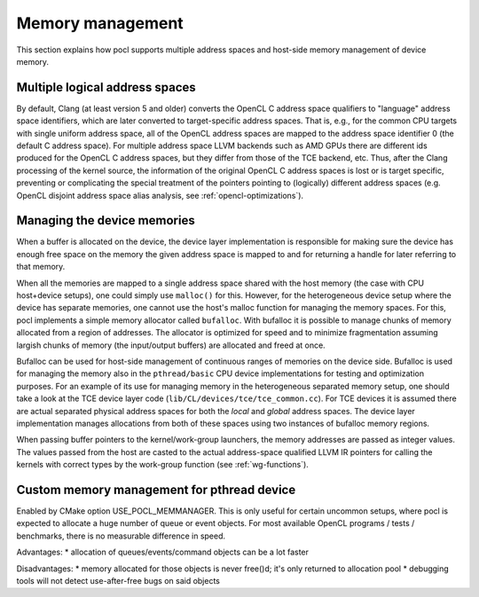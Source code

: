 Memory management
-----------------

This section explains how pocl supports multiple address spaces and
host-side memory management of device memory.

Multiple logical address spaces
^^^^^^^^^^^^^^^^^^^^^^^^^^^^^^^

By default, Clang (at least version 5 and older) converts the OpenCL C address space
qualifiers to "language" address space identifiers, which are later converted to
target-specific address spaces. That is, e.g., for the common CPU targets with
single uniform address space, all of the OpenCL address spaces are mapped to the
address space identifier 0 (the default C address space). For multiple address space
LLVM backends such as AMD GPUs there are different ids produced for the OpenCL C address spaces,
but they differ from those of the TCE backend, etc. Thus, after the Clang processing of
the kernel source, the information of the original OpenCL C address spaces is lost or is 
target specific, preventing or complicating the special treatment of the pointers pointing 
to (logically) different address spaces (e.g. OpenCL disjoint address space alias analysis,
see :ref:`opencl-optimizations`).


Managing the device memories
^^^^^^^^^^^^^^^^^^^^^^^^^^^^

When a buffer is allocated on the device, the device layer implementation is responsible for
making sure the device has enough free space on the memory the given address space is mapped to
and for returning a handle for later referring to that memory. 

When all the memories are mapped to a single address space shared with the host memory (the case 
with CPU host+device setups), one could simply use ``malloc()`` for this. However, for the 
heterogeneous device setup where the device has separate memories, one cannot
use the host's malloc function for managing the memory spaces. For this, pocl implements a simple
memory allocator called ``bufalloc``. With bufalloc it is possible to manage chunks of memory 
allocated from a region of addresses. The allocator is optimized for speed and to minimize
fragmentation assuming largish chunks of memory (the input/output buffers) are allocated and 
freed at once.

Bufalloc can be used for host-side management of continuous ranges of memories on the
device side. Bufalloc is used for managing the memory also in the ``pthread/basic`` 
CPU device implementations for testing and optimization purposes. For an example of 
its use for managing memory in the heterogeneous separated memory setup, one should take 
a look at the TCE device layer code (``lib/CL/devices/tce/tce_common.cc``). For TCE devices 
it is assumed there are actual separated physical address spaces for both the *local* and *global* 
address spaces. The device layer implementation manages allocations from both of these spaces 
using two instances of bufalloc memory regions.

When passing buffer pointers to the kernel/work-group launchers, the memory addresses are
passed as integer values. The values passed from the host are casted to the actual
address-space qualified LLVM IR pointers for calling the kernels with correct types
by the work-group function (see :ref:`wg-functions`).

Custom memory management for pthread device
^^^^^^^^^^^^^^^^^^^^^^^^^^^^^^^^^^^^^^^^^^^^

Enabled by CMake option USE_POCL_MEMMANAGER. This is only useful for certain
uncommon setups, where pocl is expected to allocate a huge number of queue or
event objects. For most available OpenCL programs / tests / benchmarks, there
is no measurable difference in speed.

Advantages:
* allocation of queues/events/command objects can be a lot faster

Disadvantages:
* memory allocated for those objects is never free()d; it's only returned to allocation pool
* debugging tools will not detect use-after-free bugs on said objects
